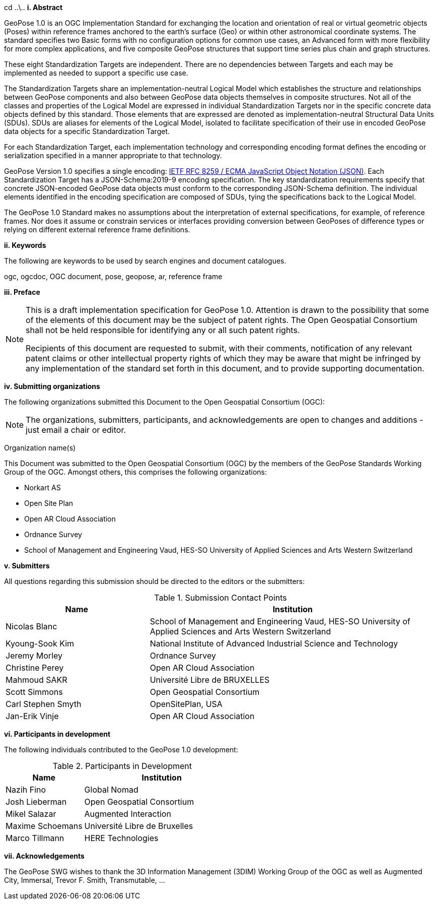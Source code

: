 cd ..\..
[big]*i.     Abstract*

GeoPose 1.0 is an OGC Implementation Standard for exchanging the location and orientation of real or virtual geometric objects (Poses) within reference frames anchored to the earth's surface (Geo) or within other astronomical coordinate systems. The standard specifies two Basic forms with no configuration options for common use cases, an Advanced form with more flexibility for more complex applications, and five composite GeoPose structures that support time series plus chain and graph structures.

These eight Standardization Targets are independent. There are no dependencies between Targets and each may be implemented as needed to support a specific use case. 

The Standardization Targets share an implementation-neutral Logical Model which establishes the structure and relationships between GeoPose components and also between GeoPose data objects themselves in composite structures. Not all of the classes and properties of the Logical Model are expressed in individual Standardization Targets nor in the specific concrete data objects defined by this standard. Those elements that are expressed are denoted as implementation-neutral Structural Data Units (SDUs). SDUs are aliases for elements of the Logical Model, isolated to facilitate specification of their use in encoded GeoPose data objects for a specific Standardization Target. 

For each Standardization Target, each implementation technology and corresponding encoding format defines the encoding or serialization specified in a manner appropriate to that technology.

GeoPose Version 1.0 specifies a single encoding: http://www.ecma-international.org/publications/files/ECMA-ST/ECMA-404.pdf[IETF RFC 8259 / ECMA JavaScript Object Notation (JSON)]. Each Standardization Target has a JSON-Schema:2019-9 encoding specification. The key standardization requirements specify that concrete JSON-encoded GeoPose data objects must conform to the corresponding JSON-Schema definition. The individual elements identified in the encoding specification are composed of SDUs, tying the specifications back to the Logical Model.

The GeoPose 1.0 Standard makes no assumptions about the interpretation of external specifications, for example, of reference frames. Nor does it assume or constrain services or interfaces providing conversion between GeoPoses of difference types or relying on different external reference frame definitions.

[big]*ii.    Keywords*

The following are keywords to be used by search engines and document catalogues.

ogc, ogcdoc, OGC document,  pose, geopose, ar, reference frame

[big]*iii.   Preface*

[NOTE]
====
This is a draft implementation specification for GeoPose 1.0. 
Attention is drawn to the possibility that some of the elements of this document may be the subject of patent rights. The Open Geospatial Consortium shall not be held responsible for identifying any or all such patent rights.

Recipients of this document are requested to submit, with their comments, notification of any relevant patent claims or other intellectual property rights of which they may be aware that might be infringed by any implementation of the standard set forth in this document, and to provide supporting documentation.
====
[big]*iv.    Submitting organizations*

The following organizations submitted this Document to the Open Geospatial Consortium (OGC):

[NOTE]
The organizations, submitters, participants, and acknowledgements are open to changes and additions - just email a chair or editor.

Organization name(s)

This Document was submitted to the Open Geospatial Consortium (OGC) by the members of the GeoPose Standards Working Group of the OGC. Amongst others, this comprises the following organizations:

* Norkart AS
* Open Site Plan
* Open AR Cloud Association
* Ordnance Survey
* School of Management and Engineering Vaud, HES-SO University of Applied Sciences and Arts Western Switzerland



[big]*v.     Submitters*

All questions regarding this submission should be directed to the editors or the submitters:

[#submission_contact_points,reftext='{table-caption} {counter:table-num}']
.Submission Contact Points
[width="100%",cols="5,10",options="header"]
|===
|Name |Institution
|Nicolas Blanc|School of Management and Engineering Vaud, HES-SO University of Applied Sciences and Arts Western Switzerland
|Kyoung-Sook Kim |National Institute of Advanced Industrial Science and Technology
|Jeremy Morley | Ordnance Survey
|Christine Perey |Open AR Cloud Association
|Mahmoud SAKR |Université Libre de BRUXELLES 
|Scott Simmons |Open Geospatial Consortium
|Carl Stephen Smyth |OpenSitePlan, USA 
|Jan-Erik Vinje |Open AR Cloud Association
|===


[big]*vi.     Participants in development*

The following individuals contributed to the GeoPose 1.0 development:

[#participants_in_development,reftext='{table-caption} {counter:table-num}']
.Participants in Development
[width="100%",cols="1,2",options="header"]
|===
|Name |Institution
|Nazih Fino |Global Nomad 
|Josh Lieberman | Open Geospatial Consortium 
|Mikel Salazar |Augmented Interaction
|Maxime Schoemans |Université Libre de Bruxelles
|Marco Tillmann |HERE Technologies

|===


[big]*vii.    Acknowledgements*

The GeoPose SWG wishes to thank the 3D Information Management (3DIM) Working Group of the OGC as well as Augmented City, Immersal, Trevor F. Smith, Transmutable, ...
